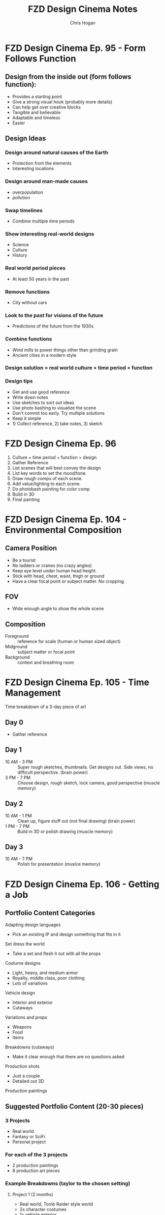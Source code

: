 #+TITLE: FZD Design Cinema Notes
#+AUTHOR: Chris Hogan
#+STARTUP: nologdone

* FZD Design Cinema Ep. 95 - Form Follows Function
** Design from the inside out (form follows function):
    - Provides a starting point
    - Give a strong visual hook (probably more details)
    - Can help get over creative blocks
    - Tangible and believable
    - Adaptable and timeless
    - Easier
** Design Ideas
*** Design around natural causes of the Earth
     - Protection from the elements
     - Interesting locations
*** Design around man-made causes
    - overpopulation
    - pollution
*** Swap timelines
    - Combine multiple time periods
*** Show interesting real-world designs
    - Science
    - Culture
    - History
*** Real world period pieces
    - At least 50 years in the past
*** Remove functions
    - City without cars
*** Look to the past for visions of the future
    - Predictions of the future from the 1930s
*** Combine functions
    - Wind mills to power things other than grinding grain
    - Ancient cities in a modern style
*** Design solution = real world culture + time period + function
*** Design tips
    - Get and use good reference
    - Write down notes
    - Use sketches to sort out ideas
    - Use photo bashing to visualize the scene
    - Don't commit too early. Try multiple solutions
    - Keep it simple
    - 1) Collect reference, 2) take notes, 3) sketch
* FZD Design Cinema Ep. 96
  1. Culture + time period + function = design
  2. Gather Reference
  3. List scenes that will best convey the design
  4. List key words to set the mood/tone.
  5. Draw rough comps of each scene.
  6. Add value/lighting to each scene.
  7. Do photobash painting for color comp
  8. Build in 3D
  9. Final painting
* FZD Design Cinema Ep. 104 - Environmental Composition
** Camera Position
   - Be a tourist
   - No ladders or cranes (no crazy angles)
   - Keep eye level under human head height.
   - Stick with head, chest, waist, thigh or ground
   - Have a clear focal point or subject matter. No cropping.
** FOV
   - Wide enough angle to show the whole scene
** Composition
   - Foreground :: reference for scale (human or human sized object)
   - Midground :: subject matter or focal point
   - Background :: context and breathing room
* FZD Design Cinema Ep. 105 - Time Management
Time breakdown of a 3-day piece of art
** Day 0
   - Gather reference
** Day 1
   - 10 AM - 3 PM :: Super rough sketches, thumbnails. Get designs out. Side
                     views, no difficult perspective. (brain power)
   - 3 PM - 7 PM :: Choose design, rough sketch, lock camera, good perspective (muscle memory)
** Day 2
   - 10 AM - 1 PM :: Clean up, figure stuff out (not final drawing) (brain power)
   -  1 PM - 7 PM :: Build in 3D or polish drawing (muscle memory)
** Day 3
   - 10 AM - 7 PM :: Polish for presentation (muslce memory)
* FZD Design Cinema Ep. 106 - Getting a Job
** Portfolio Content Categories
**** Adapting design languages
     - Pick an existing IP and design something that fits in it
**** Set dress the world
     - Take a set and flesh it out with all the props
**** Costume designs
     - Light, heavy, and medium armor
     - Royalty, middle class, poor clothing
     - Lots of variations
**** Vehicle design
     - Interior and exterior
     - Cutaways
**** Variations and props
     - Weapons
     - Food
     - Items
**** Breakdowns (cutaways)
     - Make it clear enough that there are no questions asked
**** Production shots
     - Just a couple
     - Detailed out 3D
**** Production paintings
** Suggested Portfolio Content (20-30 pieces)
*** 3 Projects
    - Real world
    - Fantasy or SciFi
    - Personal project
*** For each of the 3 projects
    - 2 production paintings
    - 8 production art pieces
*** Example Breakdowns (taylor to the chosen setting)
**** Project 1 (2 months)
     - Real world, Tomb Raider style world
     - 2x character costumes
     - 1x vehicle exterior
     - 1x props
     - 2x environment exterior
     - 2x environment interior (breakdown)
     - 2x production paintings (ideas generated from best pieces from above)
***** Takeaways
      - Learn to use reference
      - Show common sense
      - Show entertainment value
**** Project 2 (2 months)
     - SciFi, Wing Commander
     - 3x vehicle exterior
     - 1x vehicle interior
     - 2x character costumes
     - 1x environment exterior
     - 1x environment interior (breakdown)
     - 2x production paintings (ideas generated from best pieces from above)
***** Takeaways
      - New design languages
      - Making things look cool
      - Capturing imagination
**** Project 3 (2 months)
     - Classic reboot of Final Fantasy VI
     - 1x vehicle exterior
     - 1x vehicle interior
     - 2x character or creature
     - 2x environment exterior
     - 2x environment interior (breakdown)
     - 2x production paintings (ideas generated from best pieces from above)
***** Takeaways
      - Able to adapt to existing IPs
      - Able to upscale/4K details
      - Able to capture original mood
* FZD Design Cinema Ep. 107 - How to Add Details
** Breaking Down Details
   - Silhouette
   - 2nd level details :: help define (break) silhouette
   - 3rd level details :: help define 2nd level details
   - 2nd and 3rd level details also each have their own 1,2,3 read, recursively,
     which become 4th and 5th level details
   - Focus on 1 and 2 in beginning stages
** First Read
   - Instantaneous shape recognition
** 1,2,3 Distance Rule
   - 3 feet :: silhouette
   - 1 foot :: 2nd level details are part of silhouette
   - 1 foot and focusing :: 2nd and 3rd level details support
   - Start with solid foundaton 
** Visual Focus
   - Put details where the eye tends to focus
   - Don't put details where the eye won't land
   - More secondary details = more visually interesting, and easier to make cool
** Start with one role
   - One job for one area/character, one architecture style
